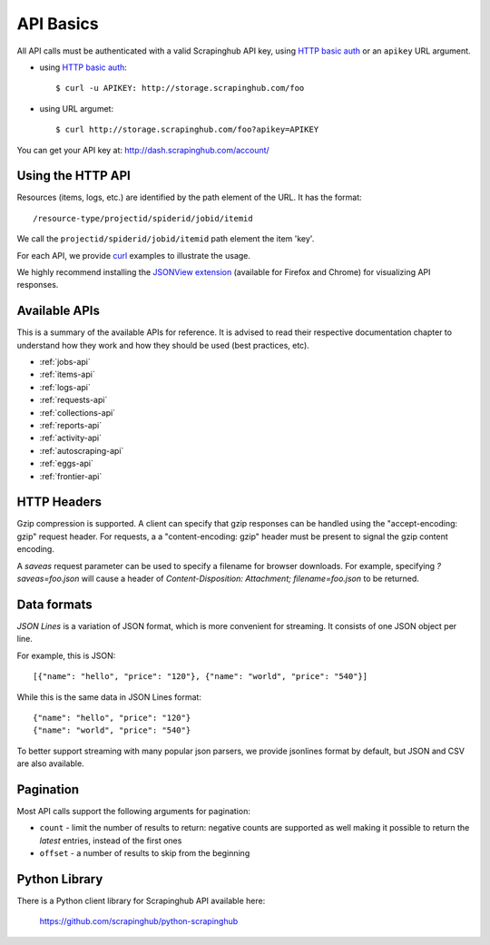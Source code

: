 .. _api:

==========
API Basics
==========

All API calls must be authenticated with a valid Scrapinghub API key, using `HTTP basic auth`_ or an ``apikey`` URL argument.

* using `HTTP basic auth`_::

    $ curl -u APIKEY: http://storage.scrapinghub.com/foo

* using URL argumet::

    $ curl http://storage.scrapinghub.com/foo?apikey=APIKEY

You can get your API key at: http://dash.scrapinghub.com/account/

Using the HTTP API
==================

Resources (items, logs, etc.) are identified by the path element of the URL. It
has the format::

    /resource-type/projectid/spiderid/jobid/itemid

We call the ``projectid/spiderid/jobid/itemid`` path element the item 'key'.

For each API, we provide `curl`_ examples to illustrate the usage.

We highly recommend installing the `JSONView extension`_ (available for Firefox and Chrome) for visualizing API responses.


Available APIs
==============

This is a summary of the available APIs for reference. It is advised to read
their respective documentation chapter to understand how they work and how they
should be used (best practices, etc).

* :ref:`jobs-api`
* :ref:`items-api`
* :ref:`logs-api`
* :ref:`requests-api`
* :ref:`collections-api`
* :ref:`reports-api`
* :ref:`activity-api`
* :ref:`autoscraping-api`
* :ref:`eggs-api`
* :ref:`frontier-api`

HTTP Headers
============

Gzip compression is supported. A client can specify that gzip responses can be
handled using the "accept-encoding: gzip" request header. For requests, a a
"content-encoding: gzip" header must be present to signal the gzip content
encoding.

A `saveas` request parameter can be used to specify a filename for browser
downloads. For example, specifying `?saveas=foo.json` will cause a header of
`Content-Disposition: Attachment; filename=foo.json` to be returned.

.. _formats:

Data formats
============

*JSON Lines* is a variation of JSON format, which is more convenient for streaming. It consists of one JSON object per line.

For example, this is JSON::

    [{"name": "hello", "price": "120"}, {"name": "world", "price": "540"}]

While this is the same data in JSON Lines format::

    {"name": "hello", "price": "120"}
    {"name": "world", "price": "540"}

To better support streaming with many popular json parsers, we provide jsonlines format by default, but JSON and CSV are also available.

Pagination
==========

Most API calls support the following arguments for pagination:

* ``count`` - limit the number of results to return: negative counts are supported as well making it possible to return the *latest* entries, instead of the first ones
* ``offset`` - a number of results to skip from the beginning

Python Library
==============

There is a Python client library for Scrapinghub API available here:

    https://github.com/scrapinghub/python-scrapinghub


.. _curl: http://curl.haxx.se/
.. _HTTP basic auth: http://en.wikipedia.org/wiki/Basic_access_authentication
.. _JSONView extension: http://benhollis.net/software/jsonview/
